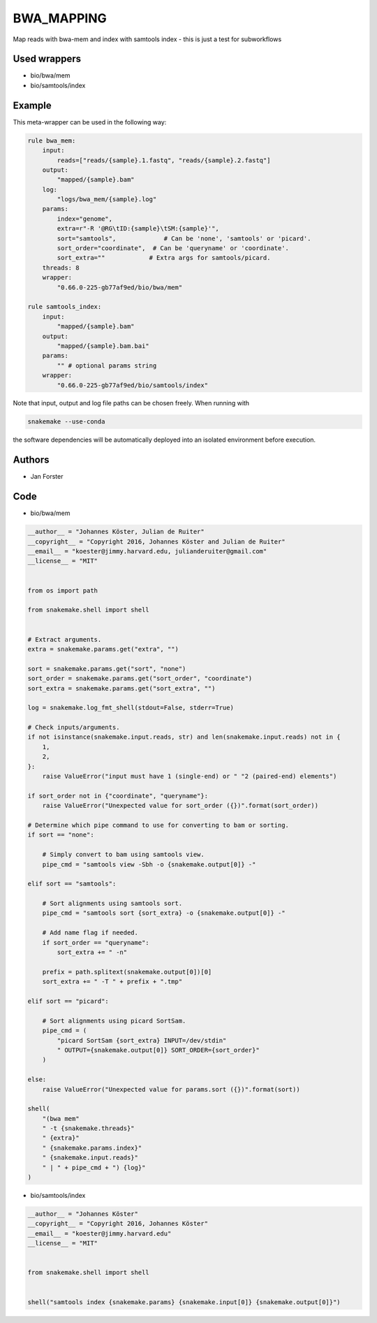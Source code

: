 .. _`bwa_mapping`:

BWA_MAPPING
===========

Map reads with bwa-mem and index with samtools index - this is just a test for subworkflows



Used wrappers
---------------------


* bio/bwa/mem

* bio/samtools/index




Example
-------

This meta-wrapper can be used in the following way:

.. code-block:: python

    rule bwa_mem:
        input:
            reads=["reads/{sample}.1.fastq", "reads/{sample}.2.fastq"]
        output:
            "mapped/{sample}.bam"
        log:
            "logs/bwa_mem/{sample}.log"
        params:
            index="genome",
            extra=r"-R '@RG\tID:{sample}\tSM:{sample}'",
            sort="samtools",             # Can be 'none', 'samtools' or 'picard'.
            sort_order="coordinate",  # Can be 'queryname' or 'coordinate'.
            sort_extra=""            # Extra args for samtools/picard.
        threads: 8
        wrapper:
            "0.66.0-225-gb77af9ed/bio/bwa/mem"

    rule samtools_index:
        input:
            "mapped/{sample}.bam"
        output:
            "mapped/{sample}.bam.bai"
        params:
            "" # optional params string
        wrapper:
            "0.66.0-225-gb77af9ed/bio/samtools/index"


Note that input, output and log file paths can be chosen freely.
When running with

.. code-block:: bash

    snakemake --use-conda

the software dependencies will be automatically deployed into an isolated environment before execution.




Authors
-------


* Jan Forster



Code
----


* bio/bwa/mem

.. code-block:: python

    __author__ = "Johannes Köster, Julian de Ruiter"
    __copyright__ = "Copyright 2016, Johannes Köster and Julian de Ruiter"
    __email__ = "koester@jimmy.harvard.edu, julianderuiter@gmail.com"
    __license__ = "MIT"


    from os import path

    from snakemake.shell import shell


    # Extract arguments.
    extra = snakemake.params.get("extra", "")

    sort = snakemake.params.get("sort", "none")
    sort_order = snakemake.params.get("sort_order", "coordinate")
    sort_extra = snakemake.params.get("sort_extra", "")

    log = snakemake.log_fmt_shell(stdout=False, stderr=True)

    # Check inputs/arguments.
    if not isinstance(snakemake.input.reads, str) and len(snakemake.input.reads) not in {
        1,
        2,
    }:
        raise ValueError("input must have 1 (single-end) or " "2 (paired-end) elements")

    if sort_order not in {"coordinate", "queryname"}:
        raise ValueError("Unexpected value for sort_order ({})".format(sort_order))

    # Determine which pipe command to use for converting to bam or sorting.
    if sort == "none":

        # Simply convert to bam using samtools view.
        pipe_cmd = "samtools view -Sbh -o {snakemake.output[0]} -"

    elif sort == "samtools":

        # Sort alignments using samtools sort.
        pipe_cmd = "samtools sort {sort_extra} -o {snakemake.output[0]} -"

        # Add name flag if needed.
        if sort_order == "queryname":
            sort_extra += " -n"

        prefix = path.splitext(snakemake.output[0])[0]
        sort_extra += " -T " + prefix + ".tmp"

    elif sort == "picard":

        # Sort alignments using picard SortSam.
        pipe_cmd = (
            "picard SortSam {sort_extra} INPUT=/dev/stdin"
            " OUTPUT={snakemake.output[0]} SORT_ORDER={sort_order}"
        )

    else:
        raise ValueError("Unexpected value for params.sort ({})".format(sort))

    shell(
        "(bwa mem"
        " -t {snakemake.threads}"
        " {extra}"
        " {snakemake.params.index}"
        " {snakemake.input.reads}"
        " | " + pipe_cmd + ") {log}"
    )




* bio/samtools/index

.. code-block:: python

    __author__ = "Johannes Köster"
    __copyright__ = "Copyright 2016, Johannes Köster"
    __email__ = "koester@jimmy.harvard.edu"
    __license__ = "MIT"


    from snakemake.shell import shell


    shell("samtools index {snakemake.params} {snakemake.input[0]} {snakemake.output[0]}")




